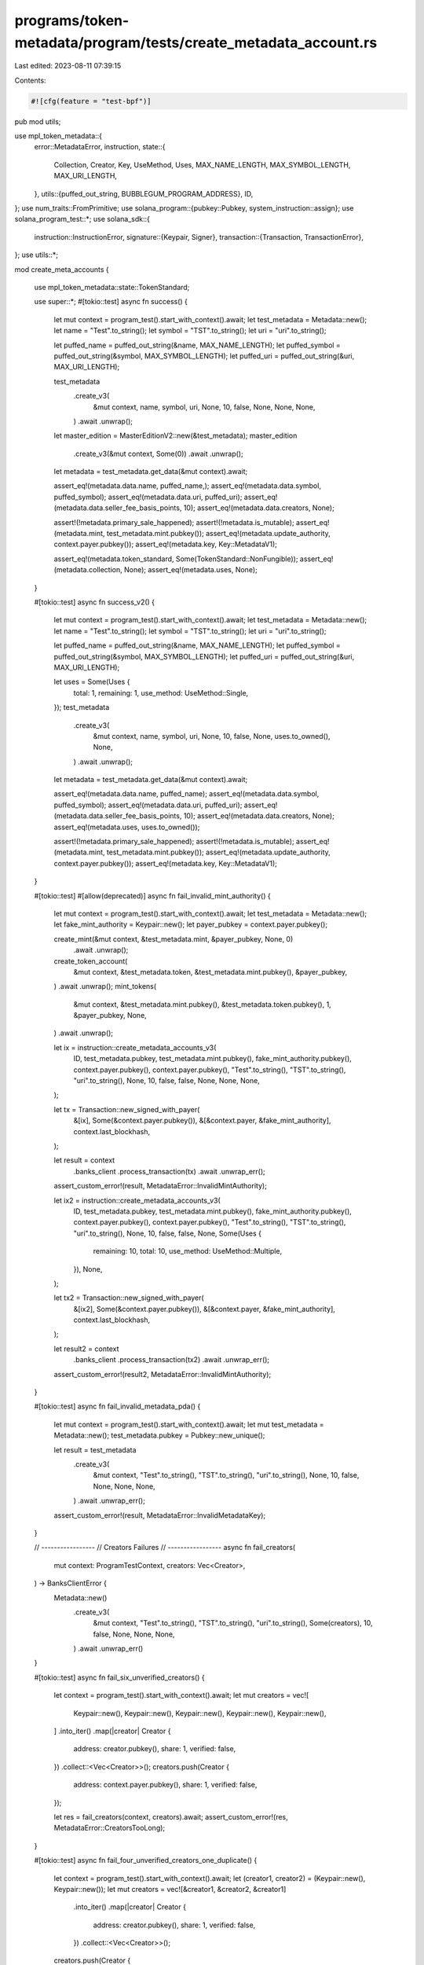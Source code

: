 programs/token-metadata/program/tests/create_metadata_account.rs
================================================================

Last edited: 2023-08-11 07:39:15

Contents:

.. code-block:: rs

    #![cfg(feature = "test-bpf")]
pub mod utils;

use mpl_token_metadata::{
    error::MetadataError,
    instruction,
    state::{
        Collection, Creator, Key, UseMethod, Uses, MAX_NAME_LENGTH, MAX_SYMBOL_LENGTH,
        MAX_URI_LENGTH,
    },
    utils::{puffed_out_string, BUBBLEGUM_PROGRAM_ADDRESS},
    ID,
};
use num_traits::FromPrimitive;
use solana_program::{pubkey::Pubkey, system_instruction::assign};
use solana_program_test::*;
use solana_sdk::{
    instruction::InstructionError,
    signature::{Keypair, Signer},
    transaction::{Transaction, TransactionError},
};
use utils::*;

mod create_meta_accounts {

    use mpl_token_metadata::state::TokenStandard;

    use super::*;
    #[tokio::test]
    async fn success() {
        let mut context = program_test().start_with_context().await;
        let test_metadata = Metadata::new();
        let name = "Test".to_string();
        let symbol = "TST".to_string();
        let uri = "uri".to_string();

        let puffed_name = puffed_out_string(&name, MAX_NAME_LENGTH);
        let puffed_symbol = puffed_out_string(&symbol, MAX_SYMBOL_LENGTH);
        let puffed_uri = puffed_out_string(&uri, MAX_URI_LENGTH);

        test_metadata
            .create_v3(
                &mut context,
                name,
                symbol,
                uri,
                None,
                10,
                false,
                None,
                None,
                None,
            )
            .await
            .unwrap();

        let master_edition = MasterEditionV2::new(&test_metadata);
        master_edition
            .create_v3(&mut context, Some(0))
            .await
            .unwrap();

        let metadata = test_metadata.get_data(&mut context).await;

        assert_eq!(metadata.data.name, puffed_name,);
        assert_eq!(metadata.data.symbol, puffed_symbol);
        assert_eq!(metadata.data.uri, puffed_uri);
        assert_eq!(metadata.data.seller_fee_basis_points, 10);
        assert_eq!(metadata.data.creators, None);

        assert!(!metadata.primary_sale_happened);
        assert!(!metadata.is_mutable);
        assert_eq!(metadata.mint, test_metadata.mint.pubkey());
        assert_eq!(metadata.update_authority, context.payer.pubkey());
        assert_eq!(metadata.key, Key::MetadataV1);

        assert_eq!(metadata.token_standard, Some(TokenStandard::NonFungible));
        assert_eq!(metadata.collection, None);
        assert_eq!(metadata.uses, None);
    }

    #[tokio::test]
    async fn success_v2() {
        let mut context = program_test().start_with_context().await;
        let test_metadata = Metadata::new();
        let name = "Test".to_string();
        let symbol = "TST".to_string();
        let uri = "uri".to_string();

        let puffed_name = puffed_out_string(&name, MAX_NAME_LENGTH);
        let puffed_symbol = puffed_out_string(&symbol, MAX_SYMBOL_LENGTH);
        let puffed_uri = puffed_out_string(&uri, MAX_URI_LENGTH);

        let uses = Some(Uses {
            total: 1,
            remaining: 1,
            use_method: UseMethod::Single,
        });
        test_metadata
            .create_v3(
                &mut context,
                name,
                symbol,
                uri,
                None,
                10,
                false,
                None,
                uses.to_owned(),
                None,
            )
            .await
            .unwrap();

        let metadata = test_metadata.get_data(&mut context).await;

        assert_eq!(metadata.data.name, puffed_name);
        assert_eq!(metadata.data.symbol, puffed_symbol);
        assert_eq!(metadata.data.uri, puffed_uri);
        assert_eq!(metadata.data.seller_fee_basis_points, 10);
        assert_eq!(metadata.data.creators, None);
        assert_eq!(metadata.uses, uses.to_owned());

        assert!(!metadata.primary_sale_happened);
        assert!(!metadata.is_mutable);
        assert_eq!(metadata.mint, test_metadata.mint.pubkey());
        assert_eq!(metadata.update_authority, context.payer.pubkey());
        assert_eq!(metadata.key, Key::MetadataV1);
    }

    #[tokio::test]
    #[allow(deprecated)]
    async fn fail_invalid_mint_authority() {
        let mut context = program_test().start_with_context().await;
        let test_metadata = Metadata::new();
        let fake_mint_authority = Keypair::new();
        let payer_pubkey = context.payer.pubkey();

        create_mint(&mut context, &test_metadata.mint, &payer_pubkey, None, 0)
            .await
            .unwrap();
        create_token_account(
            &mut context,
            &test_metadata.token,
            &test_metadata.mint.pubkey(),
            &payer_pubkey,
        )
        .await
        .unwrap();
        mint_tokens(
            &mut context,
            &test_metadata.mint.pubkey(),
            &test_metadata.token.pubkey(),
            1,
            &payer_pubkey,
            None,
        )
        .await
        .unwrap();

        let ix = instruction::create_metadata_accounts_v3(
            ID,
            test_metadata.pubkey,
            test_metadata.mint.pubkey(),
            fake_mint_authority.pubkey(),
            context.payer.pubkey(),
            context.payer.pubkey(),
            "Test".to_string(),
            "TST".to_string(),
            "uri".to_string(),
            None,
            10,
            false,
            false,
            None,
            None,
            None,
        );

        let tx = Transaction::new_signed_with_payer(
            &[ix],
            Some(&context.payer.pubkey()),
            &[&context.payer, &fake_mint_authority],
            context.last_blockhash,
        );

        let result = context
            .banks_client
            .process_transaction(tx)
            .await
            .unwrap_err();

        assert_custom_error!(result, MetadataError::InvalidMintAuthority);

        let ix2 = instruction::create_metadata_accounts_v3(
            ID,
            test_metadata.pubkey,
            test_metadata.mint.pubkey(),
            fake_mint_authority.pubkey(),
            context.payer.pubkey(),
            context.payer.pubkey(),
            "Test".to_string(),
            "TST".to_string(),
            "uri".to_string(),
            None,
            10,
            false,
            false,
            None,
            Some(Uses {
                remaining: 10,
                total: 10,
                use_method: UseMethod::Multiple,
            }),
            None,
        );

        let tx2 = Transaction::new_signed_with_payer(
            &[ix2],
            Some(&context.payer.pubkey()),
            &[&context.payer, &fake_mint_authority],
            context.last_blockhash,
        );

        let result2 = context
            .banks_client
            .process_transaction(tx2)
            .await
            .unwrap_err();

        assert_custom_error!(result2, MetadataError::InvalidMintAuthority);
    }

    #[tokio::test]
    async fn fail_invalid_metadata_pda() {
        let mut context = program_test().start_with_context().await;
        let mut test_metadata = Metadata::new();
        test_metadata.pubkey = Pubkey::new_unique();

        let result = test_metadata
            .create_v3(
                &mut context,
                "Test".to_string(),
                "TST".to_string(),
                "uri".to_string(),
                None,
                10,
                false,
                None,
                None,
                None,
            )
            .await
            .unwrap_err();

        assert_custom_error!(result, MetadataError::InvalidMetadataKey);
    }

    // -----------------
    // Creators Failures
    // -----------------
    async fn fail_creators(
        mut context: ProgramTestContext,
        creators: Vec<Creator>,
    ) -> BanksClientError {
        Metadata::new()
            .create_v3(
                &mut context,
                "Test".to_string(),
                "TST".to_string(),
                "uri".to_string(),
                Some(creators),
                10,
                false,
                None,
                None,
                None,
            )
            .await
            .unwrap_err()
    }

    #[tokio::test]
    async fn fail_six_unverified_creators() {
        let context = program_test().start_with_context().await;
        let mut creators = vec![
            Keypair::new(),
            Keypair::new(),
            Keypair::new(),
            Keypair::new(),
            Keypair::new(),
        ]
        .into_iter()
        .map(|creator| Creator {
            address: creator.pubkey(),
            share: 1,
            verified: false,
        })
        .collect::<Vec<Creator>>();
        creators.push(Creator {
            address: context.payer.pubkey(),
            share: 1,
            verified: false,
        });

        let res = fail_creators(context, creators).await;
        assert_custom_error!(res, MetadataError::CreatorsTooLong);
    }

    #[tokio::test]
    async fn fail_four_unverified_creators_one_duplicate() {
        let context = program_test().start_with_context().await;
        let (creator1, creator2) = (Keypair::new(), Keypair::new());
        let mut creators = vec![&creator1, &creator2, &creator1]
            .into_iter()
            .map(|creator| Creator {
                address: creator.pubkey(),
                share: 1,
                verified: false,
            })
            .collect::<Vec<Creator>>();
        creators.push(Creator {
            address: context.payer.pubkey(),
            share: 1,
            verified: false,
        });

        let res = fail_creators(context, creators).await;
        assert_custom_error!(res, MetadataError::DuplicateCreatorAddress);
    }

    #[tokio::test]
    async fn fail_empty_creators() {
        let context = program_test().start_with_context().await;
        let creators: Vec<Creator> = vec![];

        let res = fail_creators(context, creators).await;
        assert_custom_error!(res, MetadataError::CreatorsMustBeAtleastOne);
    }

    #[tokio::test]
    async fn fail_three_unverified_creators_300_total_shares() {
        let context = program_test().start_with_context().await;
        let (creator1, creator2) = (Keypair::new(), Keypair::new());
        let creators = vec![&creator1, &creator2, &context.payer]
            .into_iter()
            .map(|creator| Creator {
                address: creator.pubkey(),
                share: 100,
                verified: false,
            })
            .collect::<Vec<Creator>>();

        let res = fail_creators(context, creators).await;
        assert_custom_error!(res, MetadataError::NumericalOverflowError);
    }

    #[tokio::test]
    async fn fail_three_unverified_creators_102() {
        let context = program_test().start_with_context().await;
        let (creator1, creator2) = (Keypair::new(), Keypair::new());
        let creators = vec![&creator1, &creator2, &context.payer]
            .into_iter()
            .map(|creator| Creator {
                address: creator.pubkey(),
                share: 34,
                verified: false,
            })
            .collect::<Vec<Creator>>();

        let res = fail_creators(context, creators).await;
        assert_custom_error!(res, MetadataError::ShareTotalMustBe100);
    }

    #[tokio::test]
    async fn fail_two_one_non_payer_verified() {
        let context = program_test().start_with_context().await;
        let creator1 = Keypair::new();
        let creators = vec![&creator1, &context.payer]
            .into_iter()
            .map(|creator| Creator {
                address: creator.pubkey(),
                share: 50,
                verified: creator.eq(&creator1),
            })
            .collect::<Vec<Creator>>();

        let res = fail_creators(context, creators).await;
        assert_custom_error!(res, MetadataError::CannotVerifyAnotherCreator);
    }

    // -----------------
    // Creators Success
    // -----------------
    async fn pass_creators(mut context: ProgramTestContext, creators: Vec<Creator>) {
        let test_metadata = Metadata::new();
        test_metadata
            .create_v3(
                &mut context,
                "Test".to_string(),
                "TST".to_string(),
                "uri".to_string(),
                Some(creators.clone()),
                10,
                false,
                None,
                None,
                None,
            )
            .await
            .unwrap();
        let metadata = test_metadata.get_data(&mut context).await;
        assert_eq!(metadata.data.creators, Some(creators));
    }

    #[tokio::test]
    async fn three_unverified_creators_100_total_shares() {
        let context = program_test().start_with_context().await;
        let (creator1, creator2) = (Keypair::new(), Keypair::new());
        let mut creators = vec![&creator1, &creator2]
            .into_iter()
            .map(|creator| Creator {
                address: creator.pubkey(),
                share: 49,
                verified: false,
            })
            .collect::<Vec<Creator>>();
        creators.push(Creator {
            address: context.payer.pubkey(),
            share: 2,
            verified: false,
        });

        pass_creators(context, creators).await;
    }

    #[tokio::test]
    async fn two_unverified_creators_payer_verified() {
        let context = program_test().start_with_context().await;
        let (creator1, creator2) = (Keypair::new(), Keypair::new());
        let mut creators = vec![&creator1, &creator2]
            .into_iter()
            .map(|creator| Creator {
                address: creator.pubkey(),
                share: 49,
                verified: false,
            })
            .collect::<Vec<Creator>>();
        creators.push(Creator {
            address: context.payer.pubkey(),
            share: 2,
            verified: true,
        });

        pass_creators(context, creators).await;
    }

    #[tokio::test]
    async fn two_unverified_creators_update_authority_not_creator() {
        let context = program_test().start_with_context().await;
        let (creator1, creator2) = (Keypair::new(), Keypair::new());
        let creators = vec![&creator1, &creator2]
            .into_iter()
            .map(|creator| Creator {
                address: creator.pubkey(),
                share: 50,
                verified: false,
            })
            .collect::<Vec<Creator>>();

        pass_creators(context, creators).await;
    }

    // -----------------
    // Uses Failures
    // -----------------
    async fn fail_uses(uses: Uses) {
        let mut context = program_test().start_with_context().await;
        let res = Metadata::new()
            .create_v3(
                &mut context,
                "Test".to_string(),
                "TST".to_string(),
                "uri".to_string(),
                None,
                10,
                false,
                None,
                Some(uses),
                None,
            )
            .await
            .unwrap_err();
        assert_custom_error!(res, MetadataError::InvalidUseMethod);
    }

    #[tokio::test]
    async fn fail_uses_multiple_0_0() {
        fail_uses(Uses {
            use_method: UseMethod::Multiple,
            remaining: 0,
            total: 0,
        })
        .await;
    }

    #[tokio::test]
    async fn fail_uses_multiple_10_5() {
        fail_uses(Uses {
            use_method: UseMethod::Multiple,
            remaining: 10,
            total: 5,
        })
        .await;
    }

    #[tokio::test]
    async fn fail_uses_single_0_1() {
        fail_uses(Uses {
            use_method: UseMethod::Single,
            remaining: 0,
            total: 1,
        })
        .await;
    }

    #[tokio::test]
    async fn fail_uses_single_1_0() {
        fail_uses(Uses {
            use_method: UseMethod::Single,
            remaining: 1,
            total: 0,
        })
        .await;
    }

    #[tokio::test]
    async fn fail_uses_single_1_2() {
        fail_uses(Uses {
            use_method: UseMethod::Single,
            remaining: 1,
            total: 2,
        })
        .await;
    }

    // -----------------
    // Uses Success
    // -----------------
    async fn pass_uses(uses: Uses) {
        let mut context = program_test().start_with_context().await;
        let test_metadata = Metadata::new();
        test_metadata
            .create_v3(
                &mut context,
                "Test".to_string(),
                "TST".to_string(),
                "uri".to_string(),
                None,
                10,
                false,
                None,
                Some(uses.clone()),
                None,
            )
            .await
            .unwrap();
        let metadata = test_metadata.get_data(&mut context).await;
        assert_eq!(metadata.uses, Some(uses));
    }

    #[tokio::test]
    async fn uses_multiple_5_10() {
        pass_uses(Uses {
            use_method: UseMethod::Multiple,
            remaining: 5,
            total: 10,
        })
        .await;
    }

    #[tokio::test]
    async fn uses_single_1_1() {
        pass_uses(Uses {
            use_method: UseMethod::Single,
            remaining: 1,
            total: 1,
        })
        .await;
    }

    #[tokio::test]
    async fn uses_burn_0_0() {
        pass_uses(Uses {
            use_method: UseMethod::Burn,
            remaining: 0,
            total: 0,
        })
        .await;
    }

    #[tokio::test]
    async fn uses_burn_5_10() {
        pass_uses(Uses {
            use_method: UseMethod::Burn,
            remaining: 5,
            total: 10,
        })
        .await;
    }

    #[tokio::test]
    async fn fail_bubblegum_owner_verified_creator() {
        let context = &mut program_test().start_with_context().await;
        let test_metadata = Metadata::new();
        let name = "Test".to_string();
        let symbol = "TST".to_string();
        let uri = "uri".to_string();
        let mint_authority = Keypair::new();

        airdrop(context, &mint_authority.pubkey(), 1_000_000)
            .await
            .unwrap();
        let uses = Some(Uses {
            total: 1,
            remaining: 1,
            use_method: UseMethod::Single,
        });

        create_mint(
            context,
            &test_metadata.mint,
            &mint_authority.pubkey(),
            Some(&context.payer.pubkey()),
            0,
        )
        .await
        .unwrap();

        create_token_account(
            context,
            &test_metadata.token,
            &test_metadata.mint.pubkey(),
            &context.payer.pubkey(),
        )
        .await
        .unwrap();

        mint_tokens(
            context,
            &test_metadata.mint.pubkey(),
            &test_metadata.token.pubkey(),
            1,
            &mint_authority.pubkey(),
            Some(&mint_authority),
            // None
        )
        .await
        .unwrap();

        // Assign to bubblegum program and stuff
        let assign_ix = assign(&mint_authority.pubkey(), &BUBBLEGUM_PROGRAM_ADDRESS);
        let assign_tx = Transaction::new_signed_with_payer(
            &[assign_ix],
            Some(&context.payer.pubkey()),
            &[&context.payer, &mint_authority],
            context.last_blockhash,
        );

        context
            .banks_client
            .process_transaction(assign_tx)
            .await
            .unwrap();

        let mint_authority_account = get_account(context, &mint_authority.pubkey()).await;
        assert_eq!(mint_authority_account.owner, BUBBLEGUM_PROGRAM_ADDRESS);
        let mint_account = get_mint(context, &test_metadata.mint.pubkey()).await;
        assert_eq!(
            mint_account.mint_authority.unwrap(),
            mint_authority.pubkey()
        );

        let random_verified_creator = Creator {
            address: Pubkey::new_unique(),
            share: 100,
            verified: true,
        };

        let create_tx = Transaction::new_signed_with_payer(
            &[instruction::create_metadata_accounts_v3(
                ID,
                test_metadata.pubkey,
                test_metadata.mint.pubkey(),
                mint_authority.pubkey(),
                context.payer.pubkey(),
                context.payer.pubkey(),
                name,
                symbol,
                uri,
                Some(vec![random_verified_creator.clone()]),
                10,
                true,
                true,
                None,
                uses.to_owned(),
                None,
            )],
            Some(&context.payer.pubkey()),
            &[&context.payer, &mint_authority],
            context.last_blockhash,
        );
        let error = context
            .banks_client
            .process_transaction(create_tx)
            .await
            .unwrap_err();
        assert_custom_error!(error, MetadataError::CannotVerifyAnotherCreator);
    }

    #[tokio::test]
    async fn fail_bubblegum_owner_verified_collection() {
        let context = &mut program_test().start_with_context().await;
        let test_metadata = Metadata::new();
        let name = "Test".to_string();
        let symbol = "TST".to_string();
        let uri = "uri".to_string();
        let mint_authority = Keypair::new();

        airdrop(context, &mint_authority.pubkey(), 1_000_000)
            .await
            .unwrap();
        let uses = Some(Uses {
            total: 1,
            remaining: 1,
            use_method: UseMethod::Single,
        });

        create_mint(
            context,
            &test_metadata.mint,
            &mint_authority.pubkey(),
            Some(&context.payer.pubkey()),
            0,
        )
        .await
        .unwrap();

        create_token_account(
            context,
            &test_metadata.token,
            &test_metadata.mint.pubkey(),
            &context.payer.pubkey(),
        )
        .await
        .unwrap();

        mint_tokens(
            context,
            &test_metadata.mint.pubkey(),
            &test_metadata.token.pubkey(),
            1,
            &mint_authority.pubkey(),
            Some(&mint_authority),
            // None
        )
        .await
        .unwrap();

        // Assign to bubblegum program and stuff
        let assign_ix = assign(&mint_authority.pubkey(), &BUBBLEGUM_PROGRAM_ADDRESS);
        let assign_tx = Transaction::new_signed_with_payer(
            &[assign_ix],
            Some(&context.payer.pubkey()),
            &[&context.payer, &mint_authority],
            context.last_blockhash,
        );

        context
            .banks_client
            .process_transaction(assign_tx)
            .await
            .unwrap();

        let mint_authority_account = get_account(context, &mint_authority.pubkey()).await;
        assert_eq!(mint_authority_account.owner, BUBBLEGUM_PROGRAM_ADDRESS);
        let mint_account = get_mint(context, &test_metadata.mint.pubkey()).await;
        assert_eq!(
            mint_account.mint_authority.unwrap(),
            mint_authority.pubkey()
        );

        // Try to create with a verified collection.
        let create_tx = Transaction::new_signed_with_payer(
            &[instruction::create_metadata_accounts_v3(
                ID,
                test_metadata.pubkey,
                test_metadata.mint.pubkey(),
                mint_authority.pubkey(),
                context.payer.pubkey(),
                context.payer.pubkey(),
                name,
                symbol,
                uri,
                None,
                10,
                true,
                true,
                Some(Collection {
                    key: Keypair::new().pubkey(),
                    verified: true,
                }),
                uses.to_owned(),
                None,
            )],
            Some(&context.payer.pubkey()),
            &[&context.payer, &mint_authority],
            context.last_blockhash,
        );
        let error = context
            .banks_client
            .process_transaction(create_tx)
            .await
            .unwrap_err();

        assert_custom_error!(
            error,
            MetadataError::CollectionCannotBeVerifiedInThisInstruction
        );
    }
}


